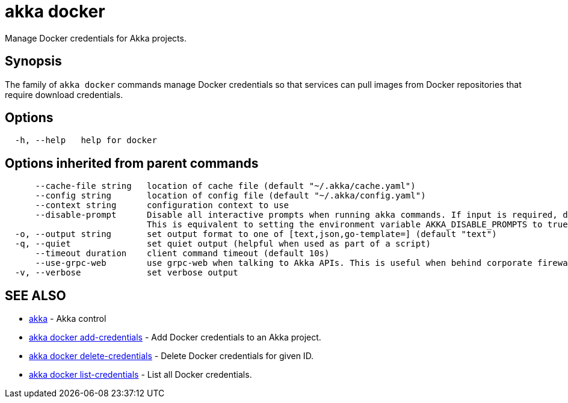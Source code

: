 = akka docker

Manage Docker credentials for Akka projects.

== Synopsis

The family of `akka docker` commands manage Docker credentials so that services can pull images from Docker repositories that require download credentials.

== Options

----
  -h, --help   help for docker
----

== Options inherited from parent commands

----
      --cache-file string   location of cache file (default "~/.akka/cache.yaml")
      --config string       location of config file (default "~/.akka/config.yaml")
      --context string      configuration context to use
      --disable-prompt      Disable all interactive prompts when running akka commands. If input is required, defaults will be used, or an error will be raised.
                            This is equivalent to setting the environment variable AKKA_DISABLE_PROMPTS to true.
  -o, --output string       set output format to one of [text,json,go-template=] (default "text")
  -q, --quiet               set quiet output (helpful when used as part of a script)
      --timeout duration    client command timeout (default 10s)
      --use-grpc-web        use grpc-web when talking to Akka APIs. This is useful when behind corporate firewalls that decrypt traffic but don't support HTTP/2.
  -v, --verbose             set verbose output
----

== SEE ALSO

* link:akka.html[akka]	 - Akka control
* link:akka_docker_add-credentials.html[akka docker add-credentials]	 - Add Docker credentials to an Akka project.
* link:akka_docker_delete-credentials.html[akka docker delete-credentials]	 - Delete Docker credentials for given ID.
* link:akka_docker_list-credentials.html[akka docker list-credentials]	 - List all Docker credentials.

[discrete]

